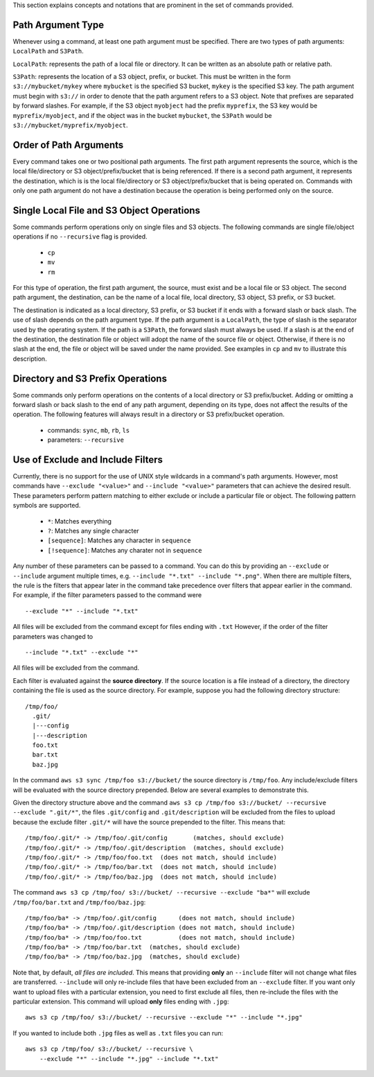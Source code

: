 This section explains concepts and notations that are prominent in the set
of commands provided.

Path Argument Type
++++++++++++++++++

Whenever using a command, at least one path argument must be specified.  There
are two types of path arguments: ``LocalPath`` and ``S3Path``.

``LocalPath``: represents the path of a local file or directory.  It can be
written as an absolute path or relative path.

``S3Path``: represents the location of a S3 object, prefix, or bucket.  This
must be written in the form ``s3://mybucket/mykey`` where ``mybucket`` is
the specified S3 bucket, ``mykey`` is the specified S3 key.  The path argument
must begin with ``s3://`` in order to denote that the path argument refers to
a S3 object. Note that prefixes are separated by forward slashes. For
example, if the S3 object ``myobject`` had the prefix ``myprefix``, the
S3 key would be ``myprefix/myobject``, and if the object was in the bucket
``mybucket``, the ``S3Path`` would be ``s3://mybucket/myprefix/myobject``.


Order of Path Arguments
+++++++++++++++++++++++

Every command takes one or two positional path arguments.  The first path
argument represents the source, which is the local file/directory or S3
object/prefix/bucket that is being referenced.  If there is a second path
argument, it represents the destination, which is is the local file/directory
or S3 object/prefix/bucket that is being operated on.  Commands with only
one path argument do not have a destination because the operation is being
performed only on the source.


Single Local File and S3 Object Operations
++++++++++++++++++++++++++++++++++++++++++

Some commands perform operations only on single files and S3 objects.  The
following commands are single file/object operations if no ``--recursive``
flag is provided.

    * ``cp``
    * ``mv``
    * ``rm``

For this type of operation, the first path argument, the source, must exist
and be a local file or S3 object.  The second path argument, the destination,
can be the name of a local file, local directory, S3 object, S3 prefix,
or S3 bucket.

The destination is indicated as a local directory, S3 prefix, or S3 bucket
if it ends with a forward slash or back slash.  The use of slash depends
on the path argument type.  If the path argument is a ``LocalPath``,
the type of slash is the separator used by the operating system.  If the
path is a ``S3Path``, the forward slash must always be used.  If a slash
is at the end of the destination, the destination file or object will
adopt the name of the source file or object.  Otherwise, if there is no
slash at the end, the file or object will be saved under the name provided.
See examples in ``cp`` and ``mv`` to illustrate this description.


Directory and S3 Prefix Operations
++++++++++++++++++++++++++++++++++

Some commands only perform operations on the contents of a local directory
or S3 prefix/bucket.  Adding or omitting a forward slash or back slash to
the end of any path argument, depending on its type, does not affect the
results of the operation.  The following features will always result in
a directory or S3 prefix/bucket operation.

    * commands: ``sync``, ``mb``, ``rb``, ``ls``
    * parameters: ``--recursive``


Use of Exclude and Include Filters
++++++++++++++++++++++++++++++++++

Currently, there is no support for the use of UNIX style wildcards in
a command's path arguments.  However, most commands have ``--exclude "<value>"``
and ``--include "<value>"`` parameters that can achieve the desired result.
These parameters perform pattern matching to either exclude or include
a particular file or object.  The following pattern symbols are supported.

    * ``*``: Matches everything
    * ``?``: Matches any single character
    * ``[sequence]``: Matches any character in ``sequence``
    * ``[!sequence]``: Matches any charater not in ``sequence``

Any number of these parameters can be passed to a command.  You can do this by
providing an ``--exclude`` or ``--include`` argument multiple times, e.g.
``--include "*.txt" --include "*.png"``.
When there are multiple filters, the rule is the filters that appear later in
the command take precedence over filters that appear earlier in the command.
For example, if the filter parameters passed to the command were

::

    --exclude "*" --include "*.txt"

All files will be excluded from the command except for files ending with
``.txt``  However, if the order of the filter parameters was changed to

::

    --include "*.txt" --exclude "*"

All files will be excluded from the command.

Each filter is evaluated against the **source directory**.  If the source
location is a file instead of a directory, the directory containing the file is
used as the source directory.  For example, suppose you had the following
directory structure::

    /tmp/foo/
      .git/
      |---config
      |---description
      foo.txt
      bar.txt
      baz.jpg

In the command ``aws s3 sync /tmp/foo s3://bucket/`` the source directory is
``/tmp/foo``.  Any include/exclude filters will be evaluated with the source
directory prepended.  Below are several examples to demonstrate this.

Given the directory structure above and the command
``aws s3 cp /tmp/foo s3://bucket/ --recursive --exclude ".git/*"``, the
files ``.git/config`` and ``.git/description`` will be excluded from the
files to upload because the exclude filter ``.git/*`` will have the source
prepended to the filter.  This means that::

    /tmp/foo/.git/* -> /tmp/foo/.git/config       (matches, should exclude)
    /tmp/foo/.git/* -> /tmp/foo/.git/description  (matches, should exclude)
    /tmp/foo/.git/* -> /tmp/foo/foo.txt  (does not match, should include)
    /tmp/foo/.git/* -> /tmp/foo/bar.txt  (does not match, should include)
    /tmp/foo/.git/* -> /tmp/foo/baz.jpg  (does not match, should include)

The command ``aws s3 cp /tmp/foo/ s3://bucket/ --recursive --exclude "ba*"``
will exclude ``/tmp/foo/bar.txt`` and ``/tmp/foo/baz.jpg``::

    /tmp/foo/ba* -> /tmp/foo/.git/config      (does not match, should include)
    /tmp/foo/ba* -> /tmp/foo/.git/description (does not match, should include)
    /tmp/foo/ba* -> /tmp/foo/foo.txt          (does not match, should include)
    /tmp/foo/ba* -> /tmp/foo/bar.txt  (matches, should exclude)
    /tmp/foo/ba* -> /tmp/foo/baz.jpg  (matches, should exclude)


Note that, by default, *all files are included*.  This means that
providing **only** an ``--include`` filter will not change what
files are transferred.  ``--include`` will only re-include files that
have been excluded from an ``--exclude`` filter.  If you want only want
to upload files with a particular extension, you need to first exclude
all files, then re-include the files with the particular extension.
This command will upload **only** files ending with ``.jpg``::

    aws s3 cp /tmp/foo/ s3://bucket/ --recursive --exclude "*" --include "*.jpg"

If you wanted to include both ``.jpg`` files as well as ``.txt`` files you
can run::

    aws s3 cp /tmp/foo/ s3://bucket/ --recursive \
        --exclude "*" --include "*.jpg" --include "*.txt"
